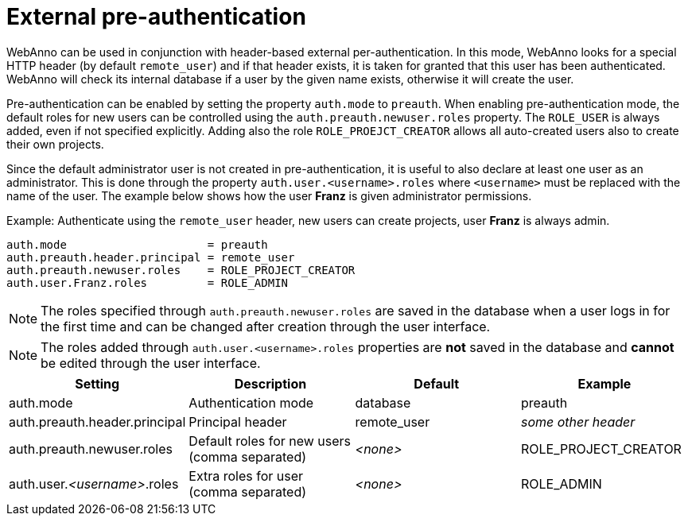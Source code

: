 // Copyright 2018
// Ubiquitous Knowledge Processing (UKP) Lab and FG Language Technology
// Technische Universität Darmstadt
// 
// Licensed under the Apache License, Version 2.0 (the "License");
// you may not use this file except in compliance with the License.
// You may obtain a copy of the License at
// 
// http://www.apache.org/licenses/LICENSE-2.0
// 
// Unless required by applicable law or agreed to in writing, software
// distributed under the License is distributed on an "AS IS" BASIS,
// WITHOUT WARRANTIES OR CONDITIONS OF ANY KIND, either express or implied.
// See the License for the specific language governing permissions and
// limitations under the License.

[[sect_security_preauth]]
= External pre-authentication

WebAnno can be used in conjunction with header-based external per-authentication. In this mode,
WebAnno looks for a special HTTP header (by default `remote_user`) and if that header exists, 
it is taken for granted that this user has been authenticated. WebAnno will check its internal
database if a user by the given name exists, otherwise it will create the user.

Pre-authentication can be enabled by setting the property `auth.mode` to `preauth`. When enabling
pre-authentication mode, the default roles for new users can be controlled using the 
`auth.preauth.newuser.roles` property. The `ROLE_USER` is always added, even if not specified
explicitly. Adding also the role `ROLE_PROEJCT_CREATOR` allows all auto-created users also to
create their own projects. 

Since the default administrator user is not created in pre-authentication, it is useful to also
declare at least one user as an administrator. This is done through the property 
`auth.user.<username>.roles` where `<username>` must be replaced with the name of the user.
The example below shows how the user *Franz* is given administrator permissions. 

.Example: Authenticate using the `remote_user` header, new users can create projects, user *Franz* is always admin.
----
auth.mode                     = preauth
auth.preauth.header.principal = remote_user
auth.preauth.newuser.roles    = ROLE_PROJECT_CREATOR
auth.user.Franz.roles         = ROLE_ADMIN
----

NOTE: The roles specified through `auth.preauth.newuser.roles` are saved in the database when a
      user logs in for the first time and can be changed after creation through the user interface.
      
NOTE: The roles added through `auth.user.<username>.roles` properties are *not* saved in the
      database and *cannot* be edited through the user interface.


[cols="4*", options="header"]
|===
| Setting
| Description
| Default
| Example
      
| auth.mode
| Authentication mode
| database
| preauth

| auth.preauth.header.principal
| Principal header
| remote_user
| _some other header_

| auth.preauth.newuser.roles
| Default roles for new users (comma separated)
| _<none>_
| ROLE_PROJECT_CREATOR

| auth.user._<username>_.roles
| Extra roles for user (comma separated)
| _<none>_
| ROLE_ADMIN
|===

      